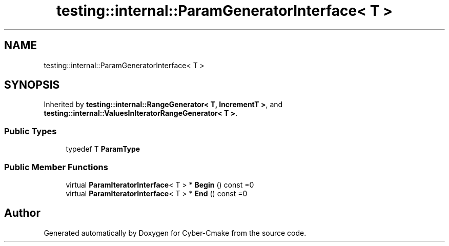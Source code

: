 .TH "testing::internal::ParamGeneratorInterface< T >" 3 "Sun Sep 3 2023" "Version 8.0" "Cyber-Cmake" \" -*- nroff -*-
.ad l
.nh
.SH NAME
testing::internal::ParamGeneratorInterface< T >
.SH SYNOPSIS
.br
.PP
.PP
Inherited by \fBtesting::internal::RangeGenerator< T, IncrementT >\fP, and \fBtesting::internal::ValuesInIteratorRangeGenerator< T >\fP\&.
.SS "Public Types"

.in +1c
.ti -1c
.RI "typedef T \fBParamType\fP"
.br
.in -1c
.SS "Public Member Functions"

.in +1c
.ti -1c
.RI "virtual \fBParamIteratorInterface\fP< T > * \fBBegin\fP () const =0"
.br
.ti -1c
.RI "virtual \fBParamIteratorInterface\fP< T > * \fBEnd\fP () const =0"
.br
.in -1c

.SH "Author"
.PP 
Generated automatically by Doxygen for Cyber-Cmake from the source code\&.
